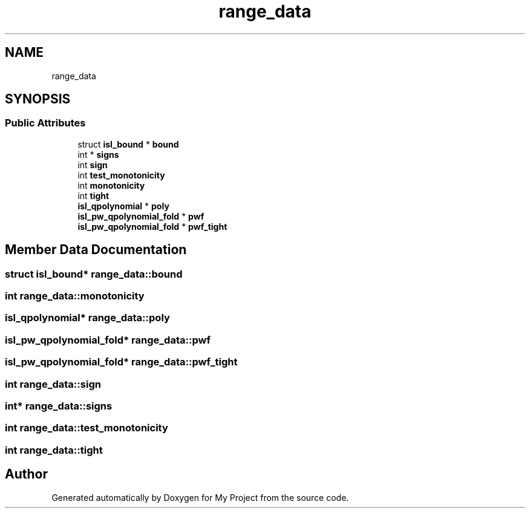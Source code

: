.TH "range_data" 3 "Sun Jul 12 2020" "My Project" \" -*- nroff -*-
.ad l
.nh
.SH NAME
range_data
.SH SYNOPSIS
.br
.PP
.SS "Public Attributes"

.in +1c
.ti -1c
.RI "struct \fBisl_bound\fP * \fBbound\fP"
.br
.ti -1c
.RI "int * \fBsigns\fP"
.br
.ti -1c
.RI "int \fBsign\fP"
.br
.ti -1c
.RI "int \fBtest_monotonicity\fP"
.br
.ti -1c
.RI "int \fBmonotonicity\fP"
.br
.ti -1c
.RI "int \fBtight\fP"
.br
.ti -1c
.RI "\fBisl_qpolynomial\fP * \fBpoly\fP"
.br
.ti -1c
.RI "\fBisl_pw_qpolynomial_fold\fP * \fBpwf\fP"
.br
.ti -1c
.RI "\fBisl_pw_qpolynomial_fold\fP * \fBpwf_tight\fP"
.br
.in -1c
.SH "Member Data Documentation"
.PP 
.SS "struct \fBisl_bound\fP* range_data::bound"

.SS "int range_data::monotonicity"

.SS "\fBisl_qpolynomial\fP* range_data::poly"

.SS "\fBisl_pw_qpolynomial_fold\fP* range_data::pwf"

.SS "\fBisl_pw_qpolynomial_fold\fP* range_data::pwf_tight"

.SS "int range_data::sign"

.SS "int* range_data::signs"

.SS "int range_data::test_monotonicity"

.SS "int range_data::tight"


.SH "Author"
.PP 
Generated automatically by Doxygen for My Project from the source code\&.

